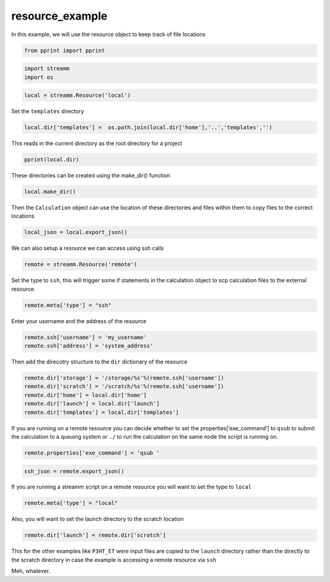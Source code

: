 .. _resource_example:
  
resource_example
===============
 

In this example, we will use the resource object to keep track of file
locations

.. code:: ipython2

    from pprint import pprint

.. code:: ipython2

    import streamm
    import os 

.. code:: ipython2

    local = streamm.Resource('local')

Set the ``templates`` directory

.. code:: ipython2

    local.dir['templates'] =  os.path.join(local.dir['home'],'..','templates','')

This reads in the current directory as the root directory for a project

.. code:: ipython2

    pprint(local.dir)

These directories can be created using the make_dir() function

.. code:: ipython2

    local.make_dir()

Then the ``Calculation`` object can use the location of these
directories and files within them to copy files to the correct locations

.. code:: ipython2

    local_json = local.export_json()

We can also setup a resource we can access using ssh calls

.. code:: ipython2

    remote = streamm.Resource('remote')

Set the type to ``ssh``, this will trigger some if statements in the
calculation object to scp calculation files to the external resource.

.. code:: ipython2

    remote.meta['type'] = "ssh"

Enter your username and the address of the resource

.. code:: ipython2

    remote.ssh['username'] = 'my_username'
    remote.ssh['address'] = 'system_address'

Then add the direcotry structure to the ``dir`` dictionary of the
resource

.. code:: ipython2

    remote.dir['storage'] = '/storage/%s'%(remote.ssh['username'])
    remote.dir['scratch'] = '/scratch/%s'%(remote.ssh['username'])
    remote.dir['home'] = local.dir['home']
    remote.dir['launch'] = local.dir['launch']
    remote.dir['templates'] = local.dir['templates']

If you are running on a remote resource you can decide whether to set
the properties[‘exe_command’] to ``qsub`` to submit the calculation to a
queuing system or ``./`` to run the calculation on the same node the
script is running on.

.. code:: ipython2

    remote.properties['exe_command'] = 'qsub '

.. code:: ipython2

    ssh_json = remote.export_json()

If you are running a streamm script on a remote resource you will want
to set the type to ``local``

.. code:: ipython2

    remote.meta['type'] = "local"

Also, you will want to set the launch directory to the scratch location

.. code:: ipython2

    remote.dir['launch'] = remote.dir['scratch']

This for the other examples like ``P3HT_ET`` were input files are copied
to the ``launch`` directory rather than the directly to the scratch
directory in case the example is accessing a remote resource via ``ssh``

Meh, whatever.
